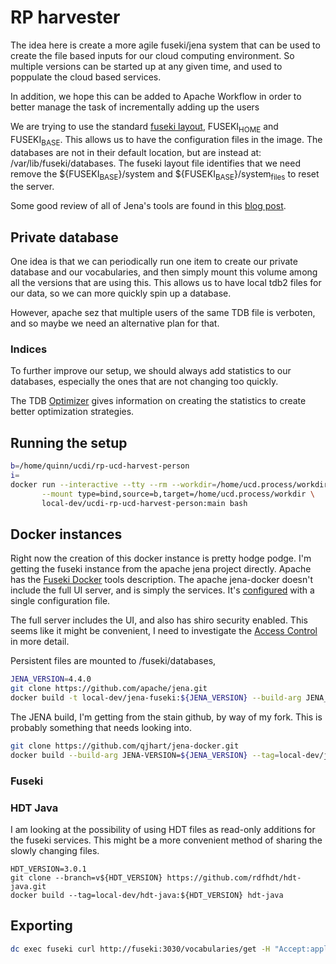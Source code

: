 * RP harvester

 The idea here is create a more agile fuseki/jena system that can be used to
 create the file based inputs for our cloud computing environment.  So multiple
 versions can be started up at any given time, and used to poppulate the cloud
 based services.

 In addition, we hope this can be added to Apache Workflow in order to better
 manage the task of incrementally adding up the users

 We are trying to use the standard [[https://jena.apache.org/documentation/fuseki2/fuseki-layout.html][fuseki layout]], FUSEKI_HOME and FUSEKI_BASE.
 This allows us to have the configuration files in the image.  The databases are
 not in their default location, but are instead at: /var/lib/fuseki/databases.
 The fuseki layout file identifies that we need remove the ${FUSEKI_BASE}/system
 and ${FUSEKI_BASE}/system_files to reset the server.

 Some good review of all of Jena's tools are found in this [[https://www.bobdc.com/blog/jenagems/][blog post]].

** Private database

   One idea is that we can periodically run one item to create our private
   database and our vocabularies, and then simply mount this volume among all
   the versions that are using this.  This allows us to have local tdb2 files
   for our data, so we can more quickly spin up a database.

   However, apache sez that multiple users of the same TDB file is verboten, and
   so maybe we need an alternative plan for that.



*** Indices

    To further improve our setup, we should always add statistics to our
    databases, especially the ones that are not changing too quickly.

    The TDB [[https://jena.apache.org/documentation/tdb/optimizer.html][Optimizer]] gives information on creating the statistics to create
    better optimization strategies.



** Running the setup

   #+begin_src bash
     b=/home/quinn/ucdi/rp-ucd-harvest-person
     i=
     docker run --interactive --tty --rm --workdir=/home/ucd.process/workdir \
            --mount type=bind,source=b,target=/home/ucd.process/workdir \
            local-dev/ucdi-rp-ucd-harvest-person:main bash
   #+end_src


** Docker instances

   Right now the creation of this docker instance is pretty hodge podge.  I'm
   getting the fuseki instance from the apache jena project directly.  Apache
   has the [[https://jena.apache.org/documentation/fuseki2/fuseki-docker.html][Fuseki Docker]] tools description.  The apache jena-docker doesn't
   include the full UI server, and is simply the services.  It's [[https://jena.apache.org/documentation/fuseki2/fuseki-configuration.html][configured]] with
   a single configuration file.

   The full server includes the UI, and also has shiro security enabled. This
   seems like it might be convenient, I need to investigate the [[https://jena.apache.org/documentation/fuseki2/fuseki-data-access-control.html][Access Control]]
   in more detail.

   Persistent files are mounted to /fuseki/databases,

#+begin_src bash
  JENA_VERSION=4.4.0
  git clone https://github.com/apache/jena.git
  docker build -t local-dev/jena-fuseki:${JENA_VERSION} --build-arg JENA_VERSION=${JENA_VERSION} jena/jena-fuseki2
#+end_src

The JENA build, I'm getting from the stain github, by way of my fork.  This is
probably something that needs looking into.

   #+begin_src bash
     git clone https://github.com/qjhart/jena-docker.git
     docker build --build-arg JENA-VERSION=${JENA_VERSION} --tag=local-dev/jena4:${JENA_VERSION} jena-docker/jena
   #+end_src


*** Fuseki



*** HDT Java

    I am looking at the possibility of using HDT files as read-only additions
    for the fuseki services.  This might be a more convenient method of sharing
    the slowly changing files.

    #+begin_src
HDT_VERSION=3.0.1
git clone --branch=v${HDT_VERSION} https://github.com/rdfhdt/hdt-java.git
docker build --tag=local-dev/hdt-java:${HDT_VERSION} hdt-java
    #+end_src



** Exporting

   #+begin_src bash
     dc exec fuseki curl http://fuseki:3030/vocabularies/get -H "Accept:application/ld+json" | gzip > vocabularies.json.gz
   #+end_src

   #+RESULTS:
